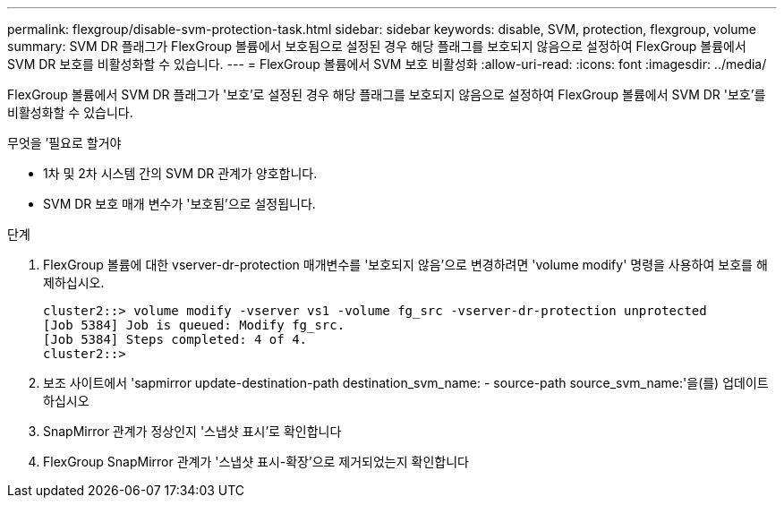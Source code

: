 ---
permalink: flexgroup/disable-svm-protection-task.html 
sidebar: sidebar 
keywords: disable, SVM, protection, flexgroup, volume 
summary: SVM DR 플래그가 FlexGroup 볼륨에서 보호됨으로 설정된 경우 해당 플래그를 보호되지 않음으로 설정하여 FlexGroup 볼륨에서 SVM DR 보호를 비활성화할 수 있습니다. 
---
= FlexGroup 볼륨에서 SVM 보호 비활성화
:allow-uri-read: 
:icons: font
:imagesdir: ../media/


[role="lead"]
FlexGroup 볼륨에서 SVM DR 플래그가 '보호'로 설정된 경우 해당 플래그를 보호되지 않음으로 설정하여 FlexGroup 볼륨에서 SVM DR '보호'를 비활성화할 수 있습니다.

.무엇을 &#8217;필요로 할거야
* 1차 및 2차 시스템 간의 SVM DR 관계가 양호합니다.
* SVM DR 보호 매개 변수가 '보호됨'으로 설정됩니다.


.단계
. FlexGroup 볼륨에 대한 vserver-dr-protection 매개변수를 '보호되지 않음'으로 변경하려면 'volume modify' 명령을 사용하여 보호를 해제하십시오.
+
[listing]
----
cluster2::> volume modify -vserver vs1 -volume fg_src -vserver-dr-protection unprotected
[Job 5384] Job is queued: Modify fg_src.
[Job 5384] Steps completed: 4 of 4.
cluster2::>
----
. 보조 사이트에서 'sapmirror update-destination-path destination_svm_name: - source-path source_svm_name:'을(를) 업데이트하십시오
. SnapMirror 관계가 정상인지 '스냅샷 표시'로 확인합니다
. FlexGroup SnapMirror 관계가 '스냅샷 표시-확장'으로 제거되었는지 확인합니다

